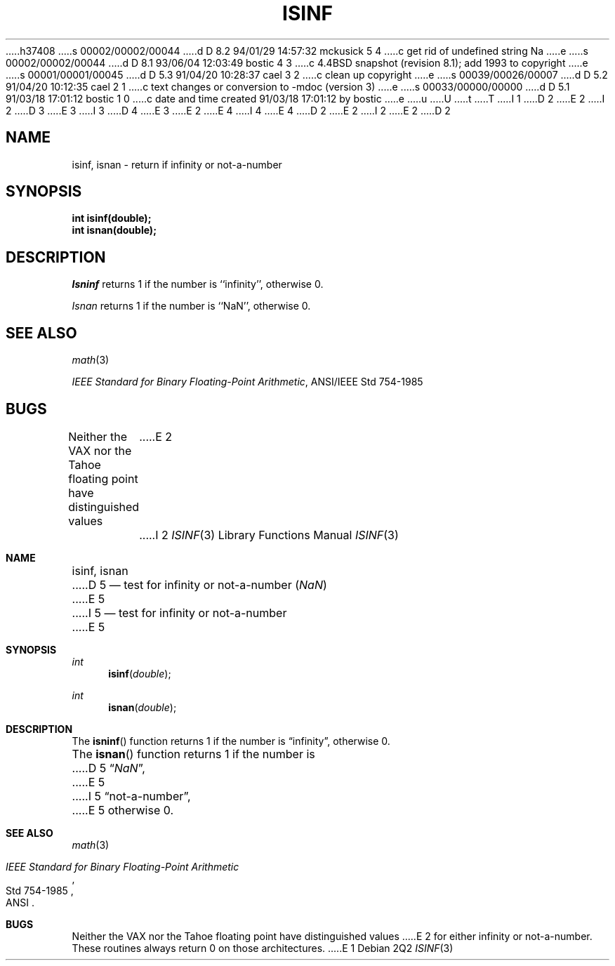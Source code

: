h37408
s 00002/00002/00044
d D 8.2 94/01/29 14:57:32 mckusick 5 4
c get rid of undefined string Na
e
s 00002/00002/00044
d D 8.1 93/06/04 12:03:49 bostic 4 3
c 4.4BSD snapshot (revision 8.1); add 1993 to copyright
e
s 00001/00001/00045
d D 5.3 91/04/20 10:28:37 cael 3 2
c clean up copyright
e
s 00039/00026/00007
d D 5.2 91/04/20 10:12:35 cael 2 1
c text changes or conversion to -mdoc (version 3)
e
s 00033/00000/00000
d D 5.1 91/03/18 17:01:12 bostic 1 0
c date and time created 91/03/18 17:01:12 by bostic
e
u
U
t
T
I 1
D 2
.\" Copyright (c) 1991 The Regents of the University of California.
E 2
I 2
D 3
.\" Copyright (c) 1991, 1991 The Regents of the University of California.
E 3
I 3
D 4
.\" Copyright (c) 1991 The Regents of the University of California.
E 3
E 2
.\" All rights reserved.
E 4
I 4
.\" Copyright (c) 1991, 1993
.\"	The Regents of the University of California.  All rights reserved.
E 4
.\"
.\" %sccs.include.redist.man%
.\"
D 2
.\"	%W% (Berkeley) %G%
E 2
I 2
.\"     %W% (Berkeley) %G%
E 2
.\"
D 2
.TH ISINF 3 "%Q%"
.UC 7
.SH NAME
isinf, isnan \- return if infinity or not-a-number
.SH SYNOPSIS
.nf
.ft B
int isinf(double);
int isnan(double);
.fr R
.fi
.SH DESCRIPTION
.I Isninf
returns 1 if the number is ``infinity'', otherwise 0.
.PP
.I Isnan
returns 1 if the number is ``NaN'', otherwise 0.
.SH SEE ALSO
.IR math (3)
.sp
.IR "IEEE Standard for Binary Floating-Point Arithmetic" ,
ANSI/IEEE Std 754-1985
.SH BUGS
Neither the VAX nor the Tahoe floating point have distinguished values
E 2
I 2
.Dd %Q%
.Dt ISINF 3
.Os
.Sh NAME
.Nm isinf ,
.Nm isnan
D 5
.Nd test for infinity or not-a-number (\*(Na)
E 5
I 5
.Nd test for infinity or not-a-number
E 5
.Sh SYNOPSIS
.Ft int 
.Fn isinf double
.Ft int 
.Fn isnan double
.Sh DESCRIPTION
The
.Fn isninf
function
returns 1 if the number is
.Dq \\*(If ,
otherwise 0.
.Pp
The
.Fn isnan
function
returns 1 if the number is
D 5
.Dq \\*(Na ,
E 5
I 5
.Dq not-a-number ,
E 5
otherwise 0.
.Sh SEE ALSO
.Xr math 3
.Rs
.%T "IEEE Standard for Binary Floating-Point Arithmetic"
.%Q ANSI
.%R Std 754-1985
.Re
.Sh BUGS
Neither the
.Tn VAX
nor the Tahoe floating point have distinguished values
E 2
for either infinity or not-a-number.
These routines always return 0 on those architectures.
E 1
